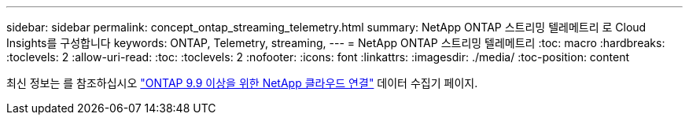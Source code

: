 ---
sidebar: sidebar 
permalink: concept_ontap_streaming_telemetry.html 
summary: NetApp ONTAP 스트리밍 텔레메트리 로 Cloud Insights를 구성합니다 
keywords: ONTAP, Telemetry, streaming, 
---
= NetApp ONTAP 스트리밍 텔레메트리
:toc: macro
:hardbreaks:
:toclevels: 2
:allow-uri-read: 
:toc: 
:toclevels: 2
:nofooter: 
:icons: font
:linkattrs: 
:imagesdir: ./media/
:toc-position: content


[role="lead"]
최신 정보는 를 참조하십시오 link:https://docs.netapp.com/us-en/cloudinsights/task_dc_na_cloud_connection.html["ONTAP 9.9 이상을 위한 NetApp 클라우드 연결"] 데이터 수집기 페이지.
